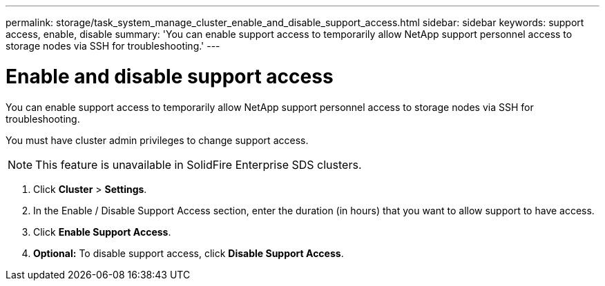 ---
permalink: storage/task_system_manage_cluster_enable_and_disable_support_access.html
sidebar: sidebar
keywords: support access, enable, disable
summary: 'You can enable support access to temporarily allow NetApp support personnel access to storage nodes via SSH for troubleshooting.'
---

= Enable and disable support access
:icons: font
:imagesdir: ../media/

[.lead]
You can enable support access to temporarily allow NetApp support personnel access to storage nodes via SSH for troubleshooting.

You must have cluster admin privileges to change support access.

NOTE: This feature is unavailable in SolidFire Enterprise SDS clusters.

. Click *Cluster* > *Settings*.
. In the Enable / Disable Support Access section, enter the duration (in hours) that you want to allow support to have access.
. Click *Enable Support Access*.
. *Optional:* To disable support access, click *Disable Support Access*.

